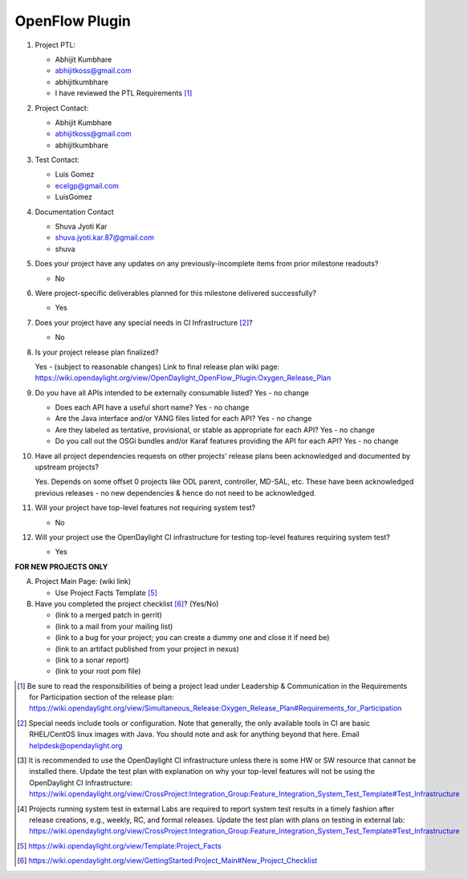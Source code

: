 ===============
OpenFlow Plugin
===============

1. Project PTL:

   - Abhijit Kumbhare
   - abhijitkoss@gmail.com
   - abhijitkumbhare
   - I have reviewed the PTL Requirements [1]_

2. Project Contact:

   - Abhijit Kumbhare
   - abhijitkoss@gmail.com
   - abhijitkumbhare

3. Test Contact:

   - Luis Gomez
   - ecelgp@gmail.com 
   - LuisGomez

4. Documentation Contact

   - Shuva Jyoti Kar
   - shuva.jyoti.kar.87@gmail.com 
   - shuva

5. Does your project have any updates on any previously-incomplete items from
   prior milestone readouts?

   - No

6. Were project-specific deliverables planned for this milestone delivered
   successfully?

   - Yes

7. Does your project have any special needs in CI Infrastructure [2]_? 

   - No

8. Is your project release plan finalized?  

   Yes - (subject to reasonable changes)
   Link to final release plan wiki page: https://wiki.opendaylight.org/view/OpenDaylight_OpenFlow_Plugin:Oxygen_Release_Plan

9. Do you have all APIs intended to be externally consumable listed? Yes - no change

   - Does each API have a useful short name? Yes - no change
   - Are the Java interface and/or YANG files listed for each API? Yes - no change
   - Are they labeled as tentative, provisional, or stable as appropriate for
     each API? Yes - no change
   - Do you call out the OSGi bundles and/or Karaf features providing the API
     for each API? Yes - no change

10. Have all project dependencies requests on other projects' release plans
    been acknowledged and documented by upstream projects?  

    Yes. Depends on some offset 0 projects like ODL parent, controller, MD-SAL, etc. These have been acknowledged previous releases - no new dependencies & hence do not need to be acknowledged.

11. Will your project have top-level features not requiring system test?
    

    - No

12. Will your project use the OpenDaylight CI infrastructure for testing
    top-level features requiring system test? 

    - Yes

**FOR NEW PROJECTS ONLY**

A. Project Main Page: (wiki link)

   - Use Project Facts Template [5]_

B. Have you completed the project checklist [6]_? (Yes/No)

   - (link to a merged patch in gerrit)
   - (link to a mail from your mailing list)
   - (link to a bug for your project; you can create a dummy one and close it if need be)
   - (link to an artifact published from your project in nexus)
   - (link to a sonar report)
   - (link to your root pom file)

.. [1] Be sure to read the responsibilities of being a project lead under
       Leadership & Communication in the Requirements for Participation section
       of the release plan:
       https://wiki.opendaylight.org/view/Simultaneous_Release:Oxygen_Release_Plan#Requirements_for_Participation
.. [2] Special needs include tools or configuration.  Note that generally, the
       only available tools in CI are basic RHEL/CentOS linux images with Java.
       You should note and ask for anything beyond that here.  Email
       helpdesk@opendaylight.org
.. [3] It is recommended to use the OpenDaylight CI infrastructure unless there
       is some HW or SW resource that cannot be installed there.  Update the
       test plan with explanation on why your top-level features will not be
       using the OpenDaylight CI Infrastructure:
       https://wiki.opendaylight.org/view/CrossProject:Integration_Group:Feature_Integration_System_Test_Template#Test_Infrastructure
.. [4] Projects running system test in external Labs are required to report
       system test results in a timely fashion after release creations, e.g.,
       weekly, RC, and formal releases.  Update the test plan with plans on
       testing in external lab:
       https://wiki.opendaylight.org/view/CrossProject:Integration_Group:Feature_Integration_System_Test_Template#Test_Infrastructure
.. [5] https://wiki.opendaylight.org/view/Template:Project_Facts
.. [6] https://wiki.opendaylight.org/view/GettingStarted:Project_Main#New_Project_Checklist
